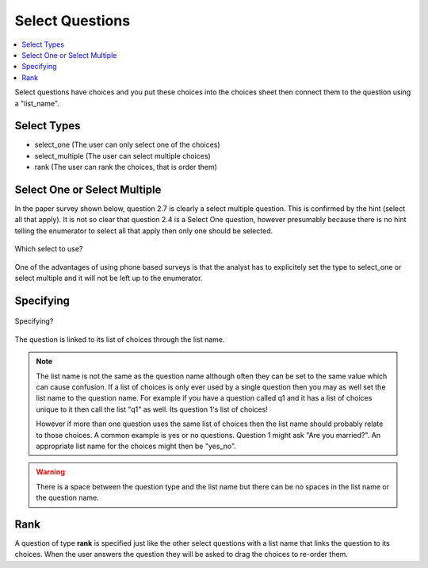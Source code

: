 Select Questions
================

.. contents::
 :local:
 
Select questions have choices and you put these choices into the choices sheet then connect them to the question using a "list_name".

Select Types
------------

* select_one   			(The user can only select one of the choices)
* select_multiple       (The user can select multiple choices)
* rank					(The user can rank the choices, that is order them)

Select One or Select Multiple
-----------------------------

In the paper survey shown below, question 2.7 is clearly a select multiple question.  This is confirmed by the 
hint (select all that apply).  It is not so clear that question 2.4 is a Select One question, however presumably because there
is no hint telling the enumerator to select all that apply then only one should be selected.

.. figure::  _images/selectQuestions1.jpg
   :align:   center

   Which select to use?
   
One of the advantages of using phone based surveys is that the analyst has to explicitely set the type to select_one
or select multiple and it will not be left up to the enumerator.

Specifying
----------

.. figure::  _images/selectQuestions2.jpg
   :align:   center

   Specifying?

The question is linked to its list of choices through the list name.

.. note::

  The list name is not the same as the question name although often they can be set to the same value which can cause 
  confusion.   If a list of choices is only ever used by a single question then you may as well set the list name to
  the question name.   For example if you have a question called q1 and it has a list of choices unique to it then call the 
  list "q1" as well.  Its question 1's list of choices!
  
  However if more than one question uses the same list of choices then the list name should probably relate to 
  those choices.  A common example is yes or no questions.  Question 1 might ask "Are you married?".  An appropriate
  list name for the choices might then be "yes_no".
  
.. warning::

  There is a space between the question type and the list name but there can be no spaces in the list name or the 
  question name.

Rank
----

A question of type **rank** is specified just like the other select questions with a list name that links the question to
its choices.  When the user answers the question they will be asked to drag the choices to re-order them.
   
